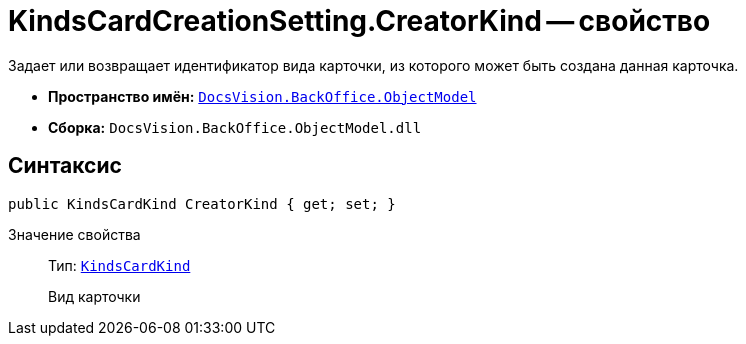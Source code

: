 = KindsCardCreationSetting.CreatorKind -- свойство

Задает или возвращает идентификатор вида карточки, из которого может быть создана данная карточка.

* *Пространство имён:* `xref:api/DocsVision/Platform/ObjectModel/ObjectModel_NS.adoc[DocsVision.BackOffice.ObjectModel]`
* *Сборка:* `DocsVision.BackOffice.ObjectModel.dll`

== Синтаксис

[source,csharp]
----
public KindsCardKind CreatorKind { get; set; }
----

Значение свойства::
Тип: `xref:api/DocsVision/BackOffice/ObjectModel/KindsCardKind_CL.adoc[KindsCardKind]`
+
Вид карточки
